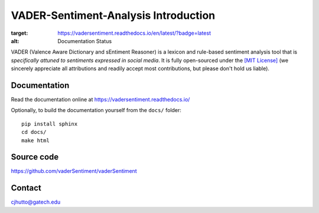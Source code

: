 ======================================
VADER-Sentiment-Analysis Introduction
======================================

.. image:: https://readthedocs.org/projects/vadersentiment/badge/?version=latest
:target: https://vadersentiment.readthedocs.io/en/latest/?badge=latest
:alt: Documentation Status

VADER (Valence Aware Dictionary and sEntiment Reasoner) is a lexicon and rule-based sentiment analysis tool that is *specifically attuned to sentiments expressed in social media*. It is fully open-sourced under the `[MIT License] <http://choosealicense.com/>`_ (we sincerely appreciate all attributions and readily accept most contributions, but please don't hold us liable).



Documentation
=============

Read the documentation online at https://vadersentiment.readthedocs.io/

Optionally, to build the documentation yourself from the ``docs/`` folder::

  pip install sphinx
  cd docs/
  make html


Source code
===========

https://github.com/vaderSentiment/vaderSentiment

Contact
=======
cjhutto@gatech.edu
